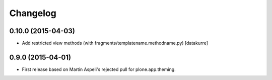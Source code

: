 Changelog
=========

0.10.0 (2015-04-03)
-------------------

- Add restricted view methods (with fragments/templatename.methodname.py)
  [datakurre]

0.9.0 (2015-04-01)
------------------

- First release based on Martin Aspeli's rejected pull for plone.app.theming.
